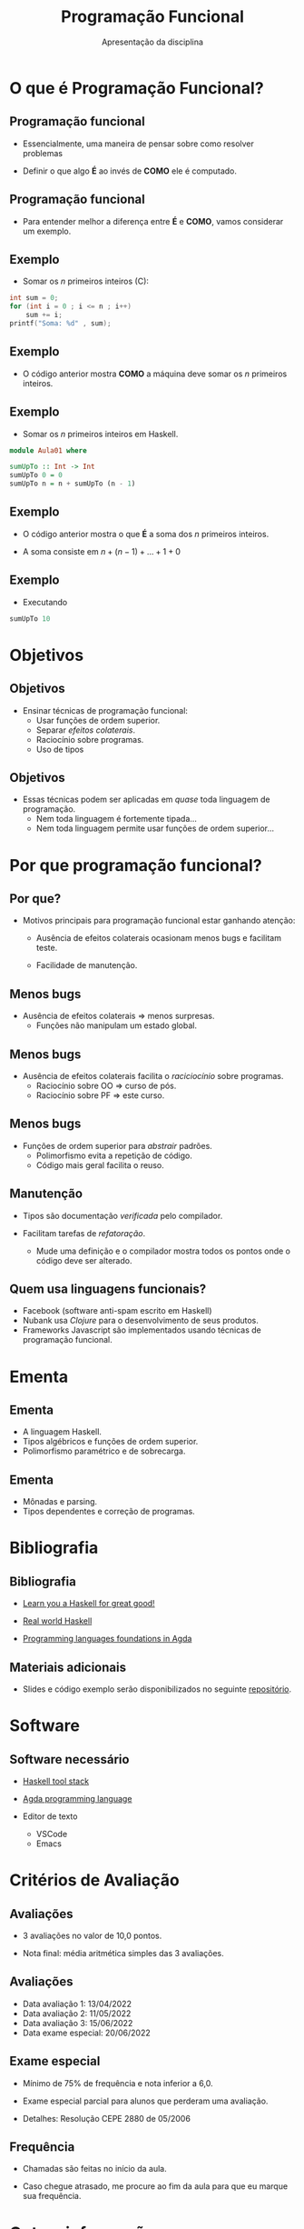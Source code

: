 #+OPTIONS: num:nil toc:nil
#+OPTIONS: date:nil reveal_mathjax:t
#+OPTIONS: tex t
#+OPTIONS: timestamp:nil
#+PROPERTY: tangle Aula01.hs
#+PROPERTY: :header-args:haskell: :prologue ":{\n" :epilogue ":}\n"
#+REVEAL_THEME: white
#+REVEAL_HLEVEL: 1
#+REVEAL_ROOT: file:///users/rodrigo/reveal.js

#+Title: Programação Funcional
#+Author: Apresentação da disciplina

* O que é Programação Funcional?

** Programação funcional

- Essencialmente, uma maneira de pensar sobre como resolver problemas

- Definir o que algo *É* ao invés de *COMO* ele é computado.

** Programação funcional

- Para entender melhor a diferença entre *É* e *COMO*, vamos considerar
  um exemplo.  

** Exemplo

- Somar os /n/ primeiros inteiros (C):

#+begin_src C :tangle no :exports code :includes <stdio.h> :var n=10 :results output
  int sum = 0;
  for (int i = 0 ; i <= n ; i++)
      sum += i;
  printf("Soma: %d" , sum);
#+end_src

** Exemplo

- O código anterior mostra *COMO* a máquina deve somar os /n/
  primeiros inteiros.
  
** Exemplo 

- Somar os /n/ primeiros inteiros em Haskell.

#+begin_src haskell :tangle yes :exports code :results output
  module Aula01 where
  
  sumUpTo :: Int -> Int
  sumUpTo 0 = 0
  sumUpTo n = n + sumUpTo (n - 1)
#+end_src

** Exemplo

- O código anterior mostra o que *É* a soma dos /n/ primeiros inteiros.

- A soma consiste em \(n + (n - 1) + ... + 1 + 0\)

** Exemplo

- Executando

#+begin_src  haskell
  sumUpTo 10
#+end_src

* Objetivos

** Objetivos

- Ensinar técnicas de programação funcional:
  - Usar funções de ordem superior.
  - Separar /efeitos colaterais/.
  - Raciocínio sobre programas.
  - Uso de tipos

** Objetivos

- Essas técnicas podem ser aplicadas em /quase/ toda linguagem de programação.
  - Nem toda linguagem é fortemente tipada...
  - Nem toda linguagem permite usar funções de ordem superior...

* Por que programação funcional?  

** Por que?

- Motivos principais para programação funcional estar ganhando atenção:

  - Ausência de efeitos colaterais ocasionam menos bugs e facilitam teste.

  - Facilidade de manutenção.

** Menos bugs

- Ausência de efeitos colaterais $\Rightarrow$ menos surpresas.
   - Funções não manipulam um estado global.

** Menos bugs

- Ausência de efeitos colaterais facilita o /raciciocínio/ sobre programas.
  - Raciocínio sobre OO $\Rightarrow$ curso de pós.
  - Raciocínio sobre PF $\Rightarrow$ este curso.

** Menos bugs

- Funções de ordem superior para /abstrair/ padrões.
  - Polimorfismo evita a repetição de código.
  - Código mais geral facilita o reuso.

** Manutenção

- Tipos são documentação /verificada/ pelo compilador.

- Facilitam tarefas de /refatoração/.
  - Mude uma definição e o compilador mostra todos os pontos onde o código deve ser alterado.

** Quem usa linguagens funcionais?

- Facebook (software anti-spam escrito em Haskell)
- Nubank usa /Clojure/ para o desenvolvimento de seus produtos.
- Frameworks Javascript são implementados usando técnicas de programação funcional.

* Ementa

** Ementa

- A linguagem Haskell.
- Tipos algébricos e funções de ordem superior.
- Polimorfismo paramétrico e de sobrecarga.

** Ementa

- Mônadas e parsing.
- Tipos dependentes e correção de programas.


* Bibliografia

** Bibliografia

- [[http://learnyouahaskell.com/chapters][Learn you a Haskell for great good!]]

- [[http://book.realworldhaskell.org/read/][Real world Haskell]]

- [[https://plfa.github.io/][Programming languages foundations in Agda]]

** Materiais adicionais

- Slides e código exemplo serão disponibilizados no seguinte [[https://github.com/rodrigogribeiro/bcc222-material][repositório]].

* Software

** Software necessário

- [[https://docs.haskellstack.org/en/stable/README/][Haskell tool stack]]

- [[https://wiki.portal.chalmers.se/agda/pmwiki.php][Agda programming language]]

- Editor de texto
  - VSCode
  - Emacs

* Critérios de Avaliação

** Avaliações

- 3 avaliações no valor de 10,0 pontos.

- Nota final: média aritmética simples das 3 avaliações.

** Avaliações

- Data avaliação 1: 13/04/2022
- Data avaliação 2: 11/05/2022
- Data avaliação 3: 15/06/2022
- Data exame especial: 20/06/2022

** Exame especial

- Mínimo de 75% de frequência e nota inferior a 6,0.

- Exame especial parcial para alunos que perderam uma avaliação.

- Detalhes: Resolução CEPE 2880 de 05/2006

** Frequência

- Chamadas são feitas no início da aula.

- Caso chegue atrasado, me procure ao fim da aula para que eu marque sua frequência.

* Outras informações

** Informações

- Toda informação da disciplina será disponibilizada na plataforma Moodle.

- Email: rodrigo.ribeiro@ufop.edu.br

** Atendimento

- O atendimento será feito utilizando a ferramenta [[https://zulip.com/][Zulip]]. Será criado um
  workspace para a disciplina e todos os alunos matriculados serão adicionados.

- Utilize o Zulip para o envio de dúvidas sobre o conteúdo da disciplina

** Atendimento

- Atendimento usando Google Meet será feito às quartas-feiras de 16:00h às 17:00h
  utilizando o seguinte [[][link]].

** Finalizando

- Tenhamos todos um excelente semestre de trabalho!

* Introdução a Haskell

** Características

- *Recursão* ao invés de iteração.
  
- Casamento de padrão (muitas linguagens modernas possui suporte, como Rust).

** Características

- Expressões são o elemento central na linguagem.

- Linguagens imperativas (C/C++, Java, Python) a unidade básica é o comando.

** Características

- Funções são cidadãos de primeira classe.
  - Podem ser passadas como argumento para outras funções.
  - Podem ser retornadas como resultado de outras funções.
  - Podem ser criadas localmente (funções anônimas).

** Recursão

- *Iteração*: repetir um processo um certo número de vezes.

#+begin_src C :tangle no :exports code :includes <stdio.h> :var n=5 :results output
  int factorial = 1;
  for (int i = 1 ; i <= n ; i++)
      factorial *= i;
  printf("Fatorial: %d" , sum);
#+end_src


** Recursão

- *Recursão*: definir algo em termos de si próprio.

#+begin_src haskell :tangle yes :exports code :results output
  factorial :: Int -> Int
  factorial 0 = 1
  factorial n = n * factorial (n - 1)
#+end_src

** Casamento de padrão

- Funções são definidas por uma sequência de *equações*.
  - Argumentos são comparados com o lado esquerdo até que um dos lados "/case/".

** Casamento de padrão

- Na definição de ~fatorial~ ...
  - Se o argumento for 0, o valor retornado é 0.
  - Caso contrário, a variável /n/ /casa/ com o valor do argumento e esse é substituído
    no lado direito da equação.
 
** Casamento de padrão

- Na lousa: execução de ~fatorial 5~.

** Expressões

- Em linguagens imperativas, *comandos* manipulam o *estado* do programa.
  - Estado: variáveis visíveis em um dado ponto do código.
  - Comandos são executados sequencialmente.
  - Variáveis dão nome a uma parte do estado do programa.

** Expressões

- Expressões representam um *valor* que depende apenas de sub-expressões.

- Isso facilita a composição e raciciocínio sobre programas.

** Pergunta

- Considere a função a seguir

#+begin_src haskell :tangle yes :exports code :results output
  fact :: Int -> Int
  fact n = n * factorial (n - 1)
  fact 0 = 1
#+end_src

- Qual o resultado de ~fact 3~?

** Funções como CPC

- *Funções*: Associam argumentos a resultados.
  - Funções podem ser parâmetros de outras funções.
  - Funções podem ser retornadas como resultado.

#+begin_src haskell :tangle yes :exports code :results output
  greet :: String -> String
  greet name = "Hello, " ++ name ++ "!"
#+end_src

** Funções como CPC

- Exemplos.
  - A função ~map~ aplica uma função a cada elemento de uma lista.

#+begin_src haskell :exports code :results output
  map greet ["Carlos", "Pedro"]
#+end_src

** Exemplo

- Construa uma versão de ~greet~ que receba dois argumentos.
  - A versão anterior possui apenas um argumentos.

* Por que Haskell?

** Por que Haskell?

- Haskell pode ser definido por
  - Funcional
  - Estaticamente tipada
  - Pura
  - Lazy (avaliação sob demanda)

** Estaticamente tipada

- Toda expressão e função possui um *tipo*.
- O compilador *evita* combinações erradas.
  - Não é possível executar ~hello True~.

#+begin_src haskell :tangle yes :exports code :results output
  hello name = "Hello, " ++ name ++ "!"
#+end_src

** Estaticamente tipada

- Mas é necessário anotar tipos em todas as definições?
  - Anotar tipos é uma boa prática.
  - Mas o compilador de Haskell é capaz de /inferir/ o tipo da expressão.

** Pura

- Em Haskell, variáveis não podem ter valores modificados.
  - Variáveis apenas dão nome a valores.

- Efeitos colaterais são identificadas por seu tipo.
  - Exemplo: toda função que faz I/O possui o tipo ~IO~.

#+begin_src haskell :tangle no :exports code
readFile :: FilePath -> IO String
#+end_src

** Avaliação Lazy

- Tópico futuro da disciplina...

** Por que Haskell?

- Do ponto de vista pedagógico:
  - Haskell força o uso de programação funcional.

** Por que Haskell?
 
- Haskell possui um sistema de tipos expressivo.
  - Compilador é capaz de encontrar /bugs/ antes de executar o código.
  - Usando tipos, podemos expressar invariantes sobre o código
   
* Executando

** Haskell stack

- Vamos utilizar o gerenciador de projetos Haskell stack.

- Automaticamente instala bibliotecas e a versão adequada do compilador GHC.

** Interpretador

- Inicialmente, vamos utilizar o interpretador de Haskell, o =ghci=.
  - Execução interativa: expressões são avaliadas imediatamente.
  - Útil para testes rápidos.
  - Podemos carregar um arquivo no interpretador e testar suas funções.

** Interpretador

- Comandos básicos
  - =:q= - Finaliza a execução do interpretador.
  - =:t <expr>= - Infere o tipo de =<expr>=
  - =:l <arquivo.hs>= - Carrega o código de <arquivo.hs> no interpretador.
  - =:r= - Recarrega o código no intepretador (útil após modificar um arquivo).
    
** Interpretador

- Exemplos

#+begin_src haskell :exports code :results output
  length [1,2,3]
#+end_src

#+begin_src haskell :exports code :results output
  sum [1 .. 10]
#+end_src

#+begin_src haskell :exports code :results output
  reverse [1 .. 10]
#+end_src

** Interpretador

- Parentesis servem para separar subexpressões.
  - ~sum (replicate 3 1)~: um argumento para ~sum~.
  - ~sum replicate 3 1~: três argumentos para ~sum~.
- O primeiro exemplo é aceito, o segundo é um erro de tipo pois ~sum~ recebe somente um argumento.

* Exercícios

** Exercícios

- Instale o Haskell stack e configure um editor de texto de sua preferência.

- Execute algumas das funções apresentadas nesta aula.

** Exercícios

- Defina uma função que calcule o /n/-ésimo termo da sequência de Fibonacci.

\begin{array}{lcl}
  F(0) & = & 0\\
  F(1) & = & 1\\
  F(n) & = & F(n - 1) + F(n - 2)\\
\end{array}
